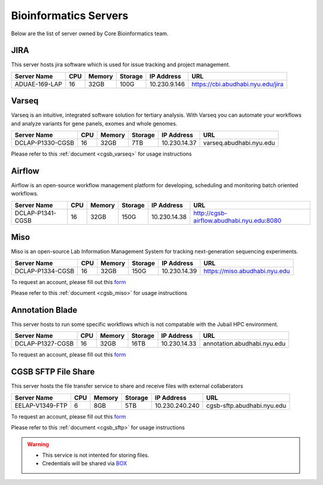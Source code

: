 
Bioinformatics Servers 
======================

Below are the list of server owned by Core Bioinformatics team. 

JIRA
----

This server hosts jira software which is used for issue tracking and project management. 

+-----------------+-----+-------+--------+-------------+---------------------------------------------+
|Server Name      |CPU  |Memory |Storage |IP Address   |URL                                          |
+=================+=====+=======+========+=============+=============================================+
|ADUAE-169-LAP    |16   |32GB   |100G    |10.230.9.146 |https://cbi.abudhabi.nyu.edu/jira            |
+-----------------+-----+-------+--------+-------------+---------------------------------------------+


Varseq
------

Varseq is an intuitive, integrated software solution for tertiary analysis. With Varseq you can automate your workflows and analyze variants for gene panels, exomes 
and whole genomes.

+-----------------+-----+-------+--------+-------------+--------------------------------------------+
|Server Name      |CPU  |Memory |Storage |IP Address   |URL                                         |
+=================+=====+=======+========+=============+============================================+
|DCLAP-P1330-CGSB |16   |32GB   |7TB     |10.230.14.37 |varseq.abudhabi.nyu.edu                     |
+-----------------+-----+-------+--------+-------------+--------------------------------------------+

Please refer to this :ref:`document <cgsb_varseq>` for usage instructions

Airflow
-------

Airflow is an open-source workflow management platform for developing, scheduling and monitoring batch oriented workflows.

+-----------------+-----+-------+--------+-------------+--------------------------------------------+
|Server Name      |CPU  |Memory |Storage |IP Address   |URL                                         |
+=================+=====+=======+========+=============+============================================+
|DCLAP-P1341-CGSB |16   |32GB   |150G    |10.230.14.38 |http://cgsb-airflow.abudhabi.nyu.edu:8080   |
+-----------------+-----+-------+--------+-------------+--------------------------------------------+


Miso
----

Miso is an open-source Lab Information Management System for tracking next-generation sequencing experiments. 

+-----------------+-----+-------+--------+-------------+--------------------------------------------+
|Server Name      |CPU  |Memory |Storage |IP Address   |URL                                         |
+=================+=====+=======+========+=============+============================================+
|DCLAP-P1334-CGSB |16   |32GB   |150G    |10.230.14.39 |https://miso.abudhabi.nyu.edu               |
+-----------------+-----+-------+--------+-------------+--------------------------------------------+

To request an account, please fill out this `form <https://docs.google.com/forms/d/e/1FAIpQLSfx3CxLrFb7FRh0hZlUfy2V-n85u1OTxSKngCoCzqyEs9psNQ/viewform>`__

Please refer to this :ref:`document <cgsb_miso>` for usage instructions

Annotation Blade
----------------

This server hosts to run some specific workflows which is not compatable with the Jubail HPC environment.

+-----------------+-----+-------+--------+-------------+---------------------------------------------+
|Server Name      |CPU  |Memory |Storage |IP Address   |URL                                          |
+=================+=====+=======+========+=============+=============================================+
|DCLAP-P1327-CGSB |16   |32GB   |16TB    |10.230.14.33 |annotation.abudhabi.nyu.edu                  |
+-----------------+-----+-------+--------+-------------+---------------------------------------------+


To request an account, please fill out this `form <https://docs.google.com/forms/d/e/1FAIpQLSeOPFhCKNVtphu1oF3VW6YVChp17PrXOtDtdRqOXEXHt3K3CQ/viewform>`__


CGSB SFTP File Share
--------------------

This server hosts the file transfer service to share and receive files with external collaberators 

+-----------------+-----+-------+--------+---------------+---------------------------------------------+
|Server Name      |CPU  |Memory |Storage |IP Address     |URL                                          |
+=================+=====+=======+========+===============+=============================================+
|EELAP-V1349-FTP  |6    |8GB    |5TB     |10.230.240.240 |cgsb-sftp.abudhabi.nyu.edu                   |
+-----------------+-----+-------+--------+---------------+---------------------------------------------+

To request an account, please fill out this `form <https://docs.google.com/forms/d/e/1FAIpQLSeQ9A2yF2s0iFzVpCYr_aYneD-l4x_Y5iEMiGPxNIhaO9eOAA/viewform>`__

Please refer to this :ref:`document <cgsb_sftp>` for usage instructions

.. warning:: 
     * This service is not intented for storing files. 
     * Credentials will be shared via `BOX <https://nyu.account.box.com/login>`__
    
